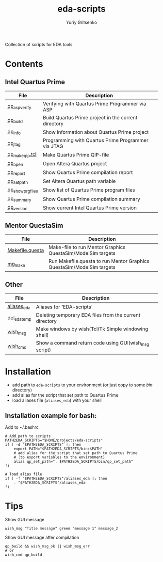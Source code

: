 #+title: eda-scripts
#+author: Yuriy Gritsenko

Collection of scripts for EDA tools

* Contents

** Intel Quartus Prime
|-------------------+------------------------------------------------------|
| File              | Description                                          |
|-------------------+------------------------------------------------------|
| [[file:bin/qp_asp_verify][qp_asp_verify]]     | Verifying with Quartus Prime Programmer via ASP      |
| [[file:bin/qp_build][qp_build]]          | Build Quartus Prime project in the current directory |
| [[file:bin/qp_info][qp_info]]           | Show information about Quartus Prime project         |
| [[file:bin/qp_jtag][qp_jtag]]           | Programming with Quartus Prime Programmer via JTAG   |
| [[file:bin/qp_make_qip.tcl][qp_make_qip.tcl]]   | Make Quartus Prime QIP-file                          |
| [[file:bin/qp_open][qp_open]]           | Open Altera Quartus project                          |
| [[file:bin/qp_report][qp_report]]         | Show Quartus Prime compilation report                |
| [[file:bin/qp_set_path][qp_set_path]]       | Set Altera Quartus path variable                     |
| [[file:bin/qp_show_prg_files][qp_show_prg_files]] | Show list of Quartus Prime program files             |
| [[file:bin/qp_summary][qp_summary]]        | Show Quartus Prime compilation summary               |
| [[file:bin/qp_version][qp_version]]        | Show current Intel Quartus Prime version             |
|-------------------+------------------------------------------------------|

** Mentor QuestaSim
|-----------------+-----------------------------------------------------------------------|
| File            | Description                                                           |
|-----------------+-----------------------------------------------------------------------|
| [[file:bin/Makefile.questa][Makefile.questa]] | Make-file to run Mentor Graphics QuestaSim/ModelSim targets           |
| [[file:bin/mg_make][mg_make]]         | Run Makefile.questa to run Mentor Graphics QuestaSim/ModelSim targets |
|-----------------+-----------------------------------------------------------------------|

** Other
|--------------+---------------------------------------------------------|
| File         | Description                                             |
|--------------+---------------------------------------------------------|
| [[file:aliases_eda][aliases_eda]]  | Aliases for 'EDA-scripts'                               |
| [[file:bin/del_eda_temp][del_eda_temp]] | Deleting temporary EDA files from the current directory |
| [[file:bin/wish_msg][wish_msg]]     | Make windows by wish(Tcl/Tk Simple windowing shell)     |
| [[file:bin/wish_cmd][wish_cmd]]     | Show a command return code using GUI(wish_msg script)   |
|--------------+---------------------------------------------------------|

* Installation

- add path to =eda-scripts= to your environment (or just copy to some /bin/ directory)
- add alias for the script that set path to Quartus Prime
- load aliases file (=aliases_eda=) with your shell

** Installation example for bash:

Add to ~/.bashrc
#+begin_src shell-script
# Add path to scripts
PATH2EDA_SCRIPTS="$HOME/projects/eda-scripts"
if [ -d "$PATH2EDA_SCRIPTS" ]; then
    export PATH="$PATH2EDA_SCRIPTS/bin:$PATH"
    # add alias for the script that set path to Quartus Prime
    # (to export variables to the environment)
    alias qp_set_path=". $PATH2EDA_SCRIPTS/bin/qp_set_path"
fi

# load alias file
if [ -f "$PATH2EDA_SCRIPTS"/aliases_eda ]; then
    . "$PATH2EDA_SCRIPTS"/aliases_eda
fi
#+end_src

* Tips

Show GUI message
#+begin_src shell-script
wish_msg "Title message" green "message 1" message_2
#+end_src

[[./images/wish_msg.png]]

Show GUI message after compilation
#+begin_src shell-script
qp_build && wish_msg_ok || wish_msg_err
# or
wish_cmd qp_build
#+end_src
